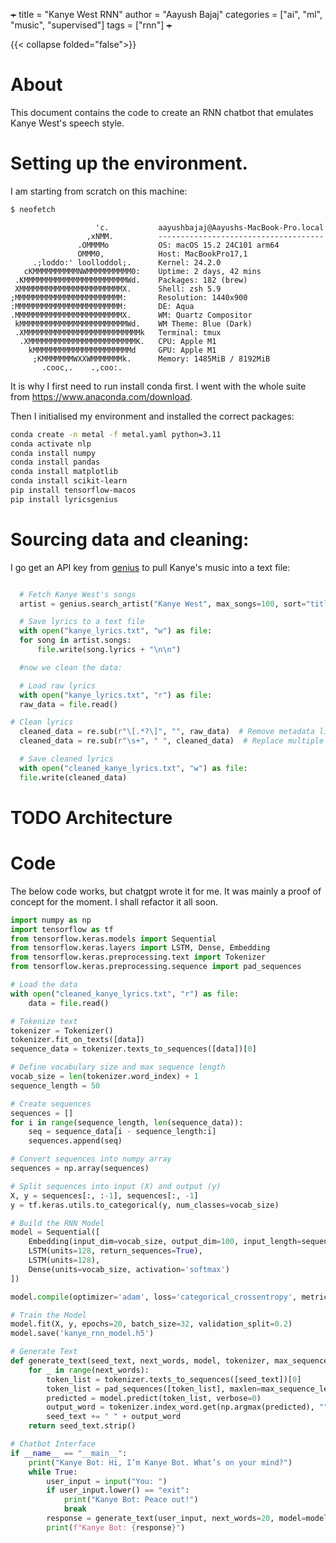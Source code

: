 +++
title = "Kanye West RNN"
author = "Aayush Bajaj"
categories = ["ai", "ml", "music", "supervised"]
tags = ["rnn"]
+++

{{< collapse folded="false">}}

* About

This document contains the code to create an RNN chatbot that emulates Kanye West's speech style.

* Setting up the environment.

I am starting from scratch on this machine:

#+BEGIN_SRC sh
$ neofetch
#+END_SRC

#+BEGIN_SRC
​​                   'c.           aayushbajaj@Aayushs-MacBook-Pro.local
                 ,xNMM.          -------------------------------------
               .OMMMMo           OS: macOS 15.2 24C101 arm64
               OMMM0,            Host: MacBookPro17,1
     .;loddo:' loolloddol;.      Kernel: 24.2.0
   cKMMMMMMMMMMNWMMMMMMMMMM0:    Uptime: 2 days, 42 mins
 .KMMMMMMMMMMMMMMMMMMMMMMMWd.    Packages: 182 (brew)
 XMMMMMMMMMMMMMMMMMMMMMMMX.      Shell: zsh 5.9
;MMMMMMMMMMMMMMMMMMMMMMMM:       Resolution: 1440x900
:MMMMMMMMMMMMMMMMMMMMMMMM:       DE: Aqua
.MMMMMMMMMMMMMMMMMMMMMMMMX.      WM: Quartz Compositor
 kMMMMMMMMMMMMMMMMMMMMMMMMWd.    WM Theme: Blue (Dark)
 .XMMMMMMMMMMMMMMMMMMMMMMMMMMk   Terminal: tmux
  .XMMMMMMMMMMMMMMMMMMMMMMMMK.   CPU: Apple M1
    kMMMMMMMMMMMMMMMMMMMMMMd     GPU: Apple M1
     ;KMMMMMMMWXXWMMMMMMMk.      Memory: 1485MiB / 8192MiB
       .cooc,.    .,coo:.
#+END_SRC

It is why I first need to run install conda first. I went with the whole suite from https://www.anaconda.com/download.

Then I initialised my environment and installed the correct packages:

#+BEGIN_SRC sh
  conda create -n metal -f metal.yaml python=3.11
  conda activate nlp
  conda install numpy
  conda install pandas
  conda install matplotlib
  conda install scikit-learn
  pip install tensorflow-macos
  pip install lyricsgenius
#+END_SRC

* Sourcing data and cleaning:

I go get an API key from [[https://genius.com][genius]] to pull Kanye's music into a text file:

#+BEGIN_SRC python :tangle yes

      # Fetch Kanye West's songs
      artist = genius.search_artist("Kanye West", max_songs=100, sort="title")

      # Save lyrics to a text file
      with open("kanye_lyrics.txt", "w") as file:
	  for song in artist.songs:
	      file.write(song.lyrics + "\n\n")

	  #now we clean the data:

      # Load raw lyrics
      with open("kanye_lyrics.txt", "r") as file:
	  raw_data = file.read()

	# Clean lyrics
      cleaned_data = re.sub(r"\[.*?\]", "", raw_data)  # Remove metadata like [Chorus]
      cleaned_data = re.sub(r"\s+", " ", cleaned_data)  # Replace multiple spaces with one

      # Save cleaned lyrics
      with open("cleaned_kanye_lyrics.txt", "w") as file:
	  file.write(cleaned_data)
#+END_SRC



* TODO Architecture

* Code

The below code works, but chatgpt wrote it for me.
It was mainly a proof of concept for the moment. I shall refactor it all soon.


#+BEGIN_SRC python :tangle yes
import numpy as np
import tensorflow as tf
from tensorflow.keras.models import Sequential
from tensorflow.keras.layers import LSTM, Dense, Embedding
from tensorflow.keras.preprocessing.text import Tokenizer
from tensorflow.keras.preprocessing.sequence import pad_sequences

# Load the data
with open("cleaned_kanye_lyrics.txt", "r") as file:
    data = file.read()

# Tokenize text
tokenizer = Tokenizer()
tokenizer.fit_on_texts([data])
sequence_data = tokenizer.texts_to_sequences([data])[0]

# Define vocabulary size and max sequence length
vocab_size = len(tokenizer.word_index) + 1
sequence_length = 50

# Create sequences
sequences = []
for i in range(sequence_length, len(sequence_data)):
    seq = sequence_data[i - sequence_length:i]
    sequences.append(seq)

# Convert sequences into numpy array
sequences = np.array(sequences)

# Split sequences into input (X) and output (y)
X, y = sequences[:, :-1], sequences[:, -1]
y = tf.keras.utils.to_categorical(y, num_classes=vocab_size)

# Build the RNN Model
model = Sequential([
    Embedding(input_dim=vocab_size, output_dim=100, input_length=sequence_length - 1),
    LSTM(units=128, return_sequences=True),
    LSTM(units=128),
    Dense(units=vocab_size, activation='softmax')
])

model.compile(optimizer='adam', loss='categorical_crossentropy', metrics=['accuracy'])

# Train the Model
model.fit(X, y, epochs=20, batch_size=32, validation_split=0.2)
model.save('kanye_rnn_model.h5')

# Generate Text
def generate_text(seed_text, next_words, model, tokenizer, max_sequence_len):
    for _ in range(next_words):
        token_list = tokenizer.texts_to_sequences([seed_text])[0]
        token_list = pad_sequences([token_list], maxlen=max_sequence_len - 1, padding='pre')
        predicted = model.predict(token_list, verbose=0)
        output_word = tokenizer.index_word.get(np.argmax(predicted), "")
        seed_text += " " + output_word
    return seed_text.strip()

# Chatbot Interface
if __name__ == "__main__":
    print("Kanye Bot: Hi, I’m Kanye Bot. What’s on your mind?")
    while True:
        user_input = input("You: ")
        if user_input.lower() == "exit":
            print("Kanye Bot: Peace out!")
            break
        response = generate_text(user_input, next_words=20, model=model, tokenizer=tokenizer, max_sequence_len=sequence_length)
        print(f"Kanye Bot: {response}")


#+END_SRC

